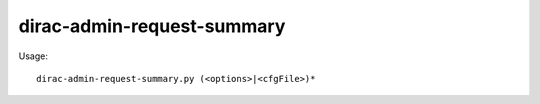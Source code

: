 ==================================
dirac-admin-request-summary
==================================

Usage::

  dirac-admin-request-summary.py (<options>|<cfgFile>)* 

